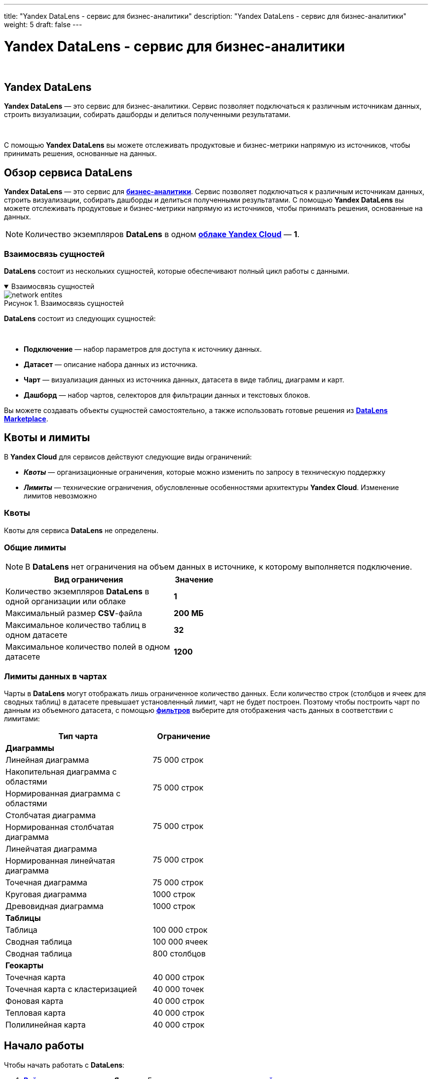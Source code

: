 ---
title: "Yandex DataLens - сервис для бизнес-аналитики"
description: "Yandex DataLens - сервис для бизнес-аналитики"
weight: 5
draft: false
---

:toc: auto
:toc-title: Содержание
:toclevels: 5
:doctype: book
:icons: font
:figure-caption: Рисунок
:source-highlighter: pygments
:pygments-css: style
:pygments-style: monokai
:includedir: ./content/

:imgdir: /02_02_03_05_img/
:imagesdir: {imgdir}
ifeval::[{exp2pdf} == 1]
:imagesdir: static{imgdir}
:includedir: ../
endif::[]

:imagesoutdir: ./static/02_02_03_05_img/

= Yandex DataLens - сервис для бизнес-аналитики

{empty} +

== Yandex DataLens

****
*Yandex DataLens* — это сервис для бизнес-аналитики. Сервис позволяет подключаться к различным источникам данных, строить визуализации, собирать дашборды и делиться полученными результатами.

{empty} +

С помощью *Yandex DataLens* вы можете отслеживать продуктовые и бизнес-метрики напрямую из источников, чтобы принимать решения, основанные на данных.
****

== Обзор сервиса DataLens

****
*Yandex DataLens* — это сервис для link:https://cloud.yandex.ru/docs/glossary/business-analytics[*бизнес-аналитики*, window=_blank]. Сервис позволяет подключаться к различным источникам данных, строить визуализации, собирать дашборды и делиться полученными результатами. С помощью *Yandex DataLens* вы можете отслеживать продуктовые и бизнес-метрики напрямую из источников, чтобы принимать решения, основанные на данных.
****

====
NOTE: Количество экземпляров *DataLens* в одном link:https://cloud.yandex.ru/docs/resource-manager/concepts/resources-hierarchy#cloud[*облаке Yandex Cloud*, window=_blank] — *1*.
====

=== Взаимосвязь сущностей

****
*DataLens* состоит из нескольких сущностей, которые обеспечивают полный цикл работы с данными.
****

****
.Взаимосвязь сущностей
[[network_entites_anchor]]
[%collapsible%open]
====
image::network_entites.svg[title="Взаимосвязь сущностей", align=center, interactive, opts=interactive]
====
****

****
*DataLens* состоит из следующих сущностей:

{empty} +

====
* *Подключение* — набор параметров для доступа к источнику данных.
* *Датасет* — описание набора данных из источника.
* *Чарт* — визуализация данных из источника данных, датасета в виде таблиц, диаграмм и карт.
* *Дашборд* — набор чартов, селекторов для фильтрации данных и текстовых блоков.
====
Вы можете создавать объекты сущностей самостоятельно, а также использовать готовые решения из link:https://cloud.yandex.ru/docs/datalens/concepts/marketplace[*DataLens Marketplace*, window=_blank].
****

== Квоты и лимиты

****
В *Yandex Cloud* для сервисов действуют следующие виды ограничений:
====
* *_Квоты_* — организационные ограничения, которые можно изменить по запросу в техническую поддержку
* *_Лимиты_* — технические ограничения, обусловленные особенностями архитектуры *Yandex Cloud*. Изменение лимитов невозможно
====
****

=== Квоты

****
Квоты для сервиса *DataLens* не определены.
****

=== Общие лимиты

====
NOTE: В *DataLens* нет ограничения на объем данных в источнике, к которому выполняется подключение.
====

[cols=".^80,^.^20", width="50%"]
|===
^.^| Вид ограничения ^.^| Значение

| Количество экземпляров *DataLens* в одной организации или облаке | *1*
| Максимальный размер *CSV*-файла | *200 МБ*
| Максимальное количество таблиц в одном датасете | *32*
| Максимальное количество полей в одном датасете | *1200*
|===

=== Лимиты данных в чартах

****
Чарты в *DataLens* могут отображать лишь ограниченное количество данных. Если количество строк (столбцов и ячеек для сводных таблиц) в датасете превышает установленный лимит, чарт не будет построен. Поэтому чтобы построить чарт по данным из объемного датасета, с помощью link:https://cloud.yandex.ru/docs/datalens/concepts/dataset/settings#default-setting[*фильтров*, window=_blank] выберите для отображения часть данных в соответствии с лимитами:
****

[cols=".^70,.^30", width="50%"]
|===
^.^| Тип чарта	^.^| Ограничение

2+| *Диаграммы*
| Линейная диаграмма | 75 000 строк
| Накопительная диаграмма с областями .2+| 75 000 строк
| Нормированная диаграмма с областями
| Столбчатая диаграмма .2+| 75 000 строк
| Нормированная столбчатая диаграмма
| Линейчатая диаграмма .2+| 75 000 строк
| Нормированная линейчатая диаграмма
| Точечная диаграмма | 75 000 строк
| Круговая диаграмма | 1000 строк
| Древовидная диаграмма | 1000 строк
2+| *Таблицы*
| Таблица | 100 000 строк
| Сводная таблица | 100 000 ячеек
| Сводная таблица | 800 столбцов
2+| *Геокарты*
| Точечная карта | 40 000 строк
| Точечная карта с кластеризацией | 40 000 точек
| Фоновая карта | 40 000 строк
| Тепловая карта | 40 000 строк
| Полилинейная карта | 40 000 строк
|===

== Начало работы

****
Чтобы начать работать с *DataLens*:
====
. link:https://passport.yandex.ru/auth/list[*Войдите*, window=_blank] в ваш аккаунт на *Яндексе*. Если у вас еще нет аккаунта, link:https://yandex.ru/support/id/authorization/registration.html[*создайте*, window=_blank] его
. Откройте link:https://datalens.yandex.ru/[*главную страницу*, window=_blank] *DataLens*
. Нажмите *Открыть DataLens*
. Для новых пользователей - Нажмите *Войти*
. Для тех кто уже использует *Yandex Cloud* - Выберите один из вариантов:
.. Если у вас уже есть организация, выберите ее в выпадающем меню на вкладке *Организации* и нажмите *Открыть DataLens*.
+
*****
NOTE: Для активации экземпляра *DataLens* пользователю нужна роль `[.red]#admin#` или `[.red]#owner#`. Подробнее про роли см. в разделе link:https://cloud.yandex.ru/docs/organization/roles[Назначение прав доступа в *Cloud Organization*, window=_blank].
*****
+
.. Если у вас есть облако, но нет организации, нажмите *Добавить новый DataLens*. В открывшемся окне введите название и описание организации и нажмите *Создать организацию и DataLens*. Подробнее о работе с организациями см. в разделе link:https://cloud.yandex.ru/docs/organization/quick-start[*Начало работы с организациями*, window=_blank].
====
****

****
Если у вас возник технический вопрос по работе сервиса, обратитесь в link:https://console.cloud.yandex.ru/support[*службу поддержки*, window=_blank] *Yandex Cloud*. Чтобы спросить совета, обсудить решение вашей задачи или лучшие практики работы сервиса, напишите в чат link:https://t.me/YandexDataLens[*DataLens*, window=_blank] в *Telegram*.
****

=== Создание подключения

****
. Перейдите на link:https://datalens.yandex.ru/connections[*страницу подключений*, window=_blank]
. Нажмите кнопку *Создать подключение*
. Выберите подключение *ClickHouse*
.. В открывшемся окне укажите параметры подключения:
... Подключение — тип *Указать вручную*
... Имя хоста — `[.red]#rc1a-ckg8nrosr2lim5iz.mdb.yandexcloud.net#`
... Порт HTTP-интерфейса — `[.red]#8443#` (по умолчанию)
... Имя пользователя — `[.red]#samples_ro#`
... Пароль — `[.red]#MsgfcjEhJk#`
.. Активируйте опции *HTTPS* и *Разрешить подзапросы в датасетах и запросы из чартов*.
.. Проверьте подключение и нажмите кнопку *Создать подключение*
.. Введите название подключения — `[.red]#Sample ClickHouse#`
.. Нажмите кнопку *Создать*
****

****
.Создание подключения
[[create_sample_connection_sql_chart_anchor]]
[%collapsible%open]
====
image::create_sample_connection_sql_chart.png[title="Создание подключения", align=center]
====
****

****
NOTE: *Дождитесь сохранения подключения!*
****

=== Создание датасет

****
. В правом верхнем углу нажмите кнопку *Создать датасет*
. Перенесите на рабочую область таблицу *MS_SalesMiniTable*
****

****
.Перенос таблицы *MS_SalesMiniTable*
[[drag_table_anchor]]
[%collapsible%open]
====
image::drag_table.png[title="Перенос таблицы *MS_SalesMiniTable*", align=center]
====
****

****
[start=3]
. Перейдите на вкладку *Поля*
. В столбце *Агрегация* для поля *Sales* выберите *Сумма*
. Создайте показатель с количеством заказов
.. Переименуйте поле *OrderID* в *OrderCount*
.. Измените тип агрегации на *Количество уникальных*
. Для поля *ShopAddressCoord* измените тип данных на *Геоточка*
. Нажмите кнопку *Сохранить* в верхнем правом углу и сохраните датасет
. Введите имя датасета и нажмите *Создать*
****

****
.Создание датасета
[[create_dataset_anchor]]
[%collapsible%open]
====
image::create_dataset.png[title="Создание датасета", align=center]
====
****

=== Создайте чарт — столбчатая диаграмма

****
. В правом верхнем углу нажмите кнопку *Создать чарт*
. Выберите тип визуализации *Столбчатая диаграмма*
. Добавьте на чарт подкатегорию товаров. Для этого из раздела *Измерения* перетащите поле *ProductSubcategory* в секцию *X*
. Добавьте на чарт показатель продаж. Для этого из раздела *Показатели* перетащите поле *Sales* в секцию *Y*
. Отсортируйте чарт по убыванию по показателю продаж. Из раздела *Показатели* перетащите поле *Sales* в секцию *Сортировка*
. Сохраните чарт
.. В правом верхнем углу нажмите кнопку *Сохранить*
.. В открывшемся окне введите название чарта *Продажи по подкатегориям* и нажмите кнопку *Сохранить*
****

****
.Продажи по категориям
[[create_column_chart_anchor]]
[%collapsible%open]
====
image::create_column_chart.png[title="Продажи по категориям", align=center]
====
****

=== Создайте чарт — накопительная диаграмма с областями

****
. В созданном на предыдущем шаге чарте выберите тип визуализации *Накопительная диаграмма с областями*.
. Замените подкатегории товаров на дату заказа на оси *X*. Для этого из раздела *Измерения* перетащите поле *OrderDate* в секцию *X* и наведите его над полем *ProductSubcategory*, пока то не станет красным
. Добавьте на чарт категорию товаров. Для этого из раздела *Измерения* перетащите поле *ProductCategory* в секцию *Цвет*
. Отобразите чарт по неделям
.. Нажмите на иконку с календарем у поля *OrderDate* в секции *X*
.. В выпадающем списке типов группировок в разделе *Группировка* выберите *Неделя*
.. Нажмите *Применить*
. Сохраните чарт
.. Нажмите значок галочки рядом с кнопкой *Сохранить* в верхнем правом углу
.. Выберите *Сохранить как*
.. В открывшемся окне введите название нового чарта *Продажи по неделям* и нажмите кнопку *Сохранить*
****

****
.Продажи по неделям
[[create_area_chart_anchor]]
[%collapsible%open]
====
image::create_area_chart.png[title="Продажи по неделям", align=center]
====
****

=== Создайте чарт — карта

****
. В созданном на предыдущем шаге чарте выберите тип визуализации *Карта*
. Добавьте на карту координаты точек продаж. Для этого из раздела *Измерения* перетащите поле *ShopAddressCoord* в секцию *Геоточки*
. Измените размер точек относительно показателя количества заказов. Для этого из раздела *Показатели* перетащите поле *OrderCount* в секцию *Размер*
. Измените цвет точек относительно показателя продаж. Для этого из раздела *Показатели* перетащите поле *Sales* в секцию *Цвета*
. Добавьте в секцию *Тултипы* поля:
* ShopAddress
* ShopName
* Sales
* OrderCount
. Сохраните чарт
.. Нажмите значок галочки рядом с кнопкой *Сохранить* в верхнем правом углу
.. Выберите *Сохранить как*
.. В открывшемся окне введите название нового чарта *Карта продаж* и нажмите кнопку *Сохранить*
****

****
.Карта продаж
[[create_map_chart_anchor]]
[%collapsible%open]
====
image::create_map_chart.png[title="Карта продаж", align=center]
====
****

=== Создайте дашборд

****
. Перейдите на главную страницу link:https://datalens.yandex.ru/[*DataLens*, window=_blank]
. Нажмите кнопку *Создать дашборд*
. Введите название дашборда и нажмите кнопку *Создать*
****

=== Добавьте чарты на дашборд

****
. В правом верхнем углу нажмите кнопку *Добавить* и выберите *Чарт*
. В открывшемся окне нажмите кнопку *Выбрать*
. Выберите чарт *Карта продаж*. После этого автоматически заполнится поле *Название*
. Нажмите кнопку *Добавить*
. Аналогичным способом добавьте чарты *Продажи по подкатегориям* и *Продажи по неделям*
. Расположите чарты на дашборде в удобном для вас порядке
****

****
.Добавление чартов в дашбоард
[[add_charts_anchor]]
[%collapsible%open]
====
image::add_charts.png[title="Добавление чартов в дашбоард", align=center]
====
****

=== Добавьте селектор на дашборд

****
. Нажмите кнопку *Добавить* и выберите *Селектор*
. Добавьте селектор с календарем по датам заказа
.. Выберите созданный датасет
.. Выберите поле *OrderDate*
.. После этого автоматически заполнится поле *Название*. Нажмите галочку *Показывать* напротив заголовка селектора
.. Выберите тип *Календарь*
.. Включите опцию *Диапазон*
.. Нажмите кнопку *Добавить*
. Расположите селектор на дашборде в удобном для вас месте
. Сохраните дашборд. Для этого в правом верхнем углу нажмите кнопку *Сохранить*
****

****
.Добавление селекторов на дашбоард
[[add_selectors_anchor]]
[%collapsible%open]
====
image::add_selectors.png[title="Добавление селекторов на дашбоард", align=center]
====
****

== Обучающие курсы

****
Получить больше знаний о *DataLens* и научиться использовать их для решения конкретных практических задач можно с помощью обучающих онлайн-курсов.
****

=== Курсы и образовательные проекты

****
* link:https://cloud.yandex.ru/training/datalens[*Основы работы с DataLens*, window=_blank]
====
Базовый курс по основам работы с *DataLens* на Яндекс Практикуме. Подготовлен командой продукта, аналитиками *Яндекса* и внешними экспертами. Рекомендуем начинать погружение в *DataLens* именно с него!
====
* link:https://cloud.yandex.ru/datalens-festival[*Yandex DataLens Festival*, window=_blank]
====
Образовательный фестиваль с примерами и кейсами партнеров. В программе вас также ждет сравнение DataLens с лидерами рынка — *Power BI*, *Tableau* и *Superset*. Кроме того, вы изучите особенности построения корпоративной аналитики в облаке: хранилище, *ETL*, безопасность.
====
* link:https://cloud.yandex.ru/training/corpplatform[*Построение корпоративной платформы данных*, window=_blank]
====
Курс о том, как свести данные вашей компании в одно защищенное облачное хранилище и использовать его как источник для построения аналитических отчетов. После прохождения курса вы научитесь выбирать архитектуру проекта и подходящие для его реализации инструменты, настраивать нужные сервисы и интегрировать их между собой.
====
* link:https://datayoga.ru/datalens[*DataYoga: марафон по DataLens*, window=_blank]
====
7 дней, 7 возможностей *DataLens*, 7 практических задач визуализации данных — в занимательном формате марафона от наших друзей *DataYoga*. Марафон также доступен в формате link:https://datayoga.ru/datalensbook[*книги*, window=_blank].
====
* link:https://netology.ru/programs/analyst-bifree#/[*Визуализация данных: бесплатный курс-симулятор в Нетологии*, window=_blank]
====
Бесплатный обзорный курс по самым популярным инструментам визуализации данных: *DataLens*, *Excel*, *Power BI* и *Tableau*.
====
* link:https://practicum.yandex.ru/ycloud/[*Инженер облачных сервисов*, window=_blank]
====
Базовый курс от *Yandex Cloud* для тех, кто хочет изучить не только инструменты визуализации и аналитики данных, но и фундаментальные основы облачной инфраструктуры.
====
* link:https://cloud.yandex.ru/docs/datalens/tutorials/[*Практические руководства*, window=_blank]
====
Руководства по работе с сервисом *Yandex DataLens*
====
* link:https://cloud.yandex.ru/docs/datalens/operations/[*Пошаговые инструкции*, window=_blank]
* link:https://cloud.yandex.ru/docs/datalens/security/[*Управление доступом*, window=_blank]
****

****
NOTE: Информацию о всех доступных и еще готовящихся курсах по *Yandex Cloud* вы найдете link:https://cloud.yandex.ru/training[*на этой странице*, window=_blank].
****
